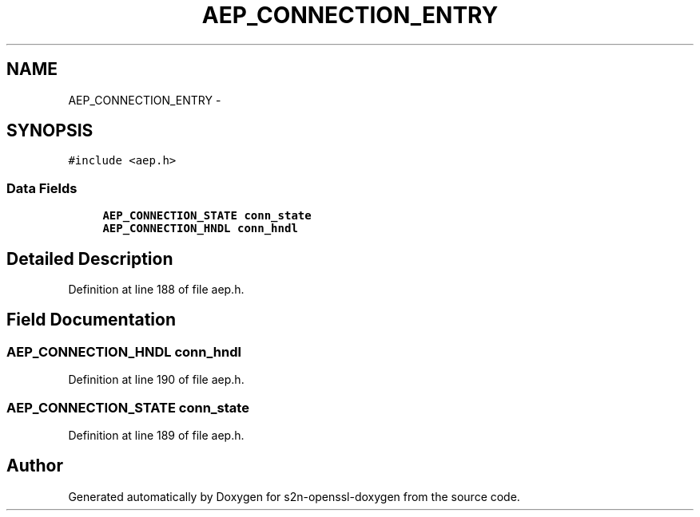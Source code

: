 .TH "AEP_CONNECTION_ENTRY" 3 "Thu Jun 30 2016" "s2n-openssl-doxygen" \" -*- nroff -*-
.ad l
.nh
.SH NAME
AEP_CONNECTION_ENTRY \- 
.SH SYNOPSIS
.br
.PP
.PP
\fC#include <aep\&.h>\fP
.SS "Data Fields"

.in +1c
.ti -1c
.RI "\fBAEP_CONNECTION_STATE\fP \fBconn_state\fP"
.br
.ti -1c
.RI "\fBAEP_CONNECTION_HNDL\fP \fBconn_hndl\fP"
.br
.in -1c
.SH "Detailed Description"
.PP 
Definition at line 188 of file aep\&.h\&.
.SH "Field Documentation"
.PP 
.SS "\fBAEP_CONNECTION_HNDL\fP conn_hndl"

.PP
Definition at line 190 of file aep\&.h\&.
.SS "\fBAEP_CONNECTION_STATE\fP conn_state"

.PP
Definition at line 189 of file aep\&.h\&.

.SH "Author"
.PP 
Generated automatically by Doxygen for s2n-openssl-doxygen from the source code\&.
